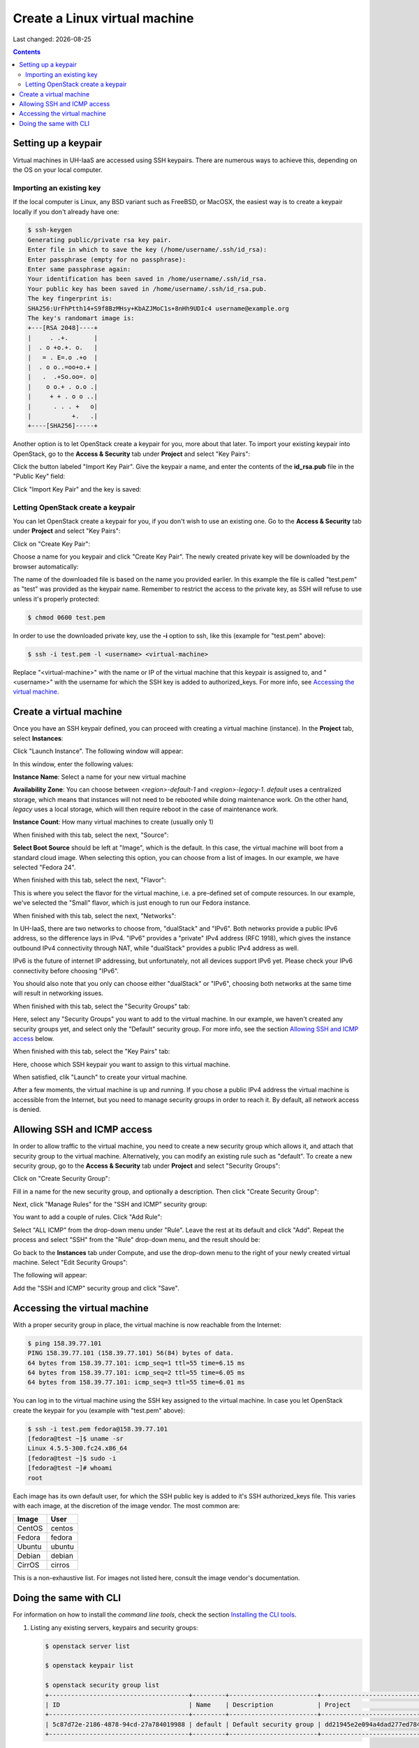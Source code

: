 .. |date| date::

Create a Linux virtual machine
==============================

Last changed: |date|

.. contents::

.. _setting-up-keypair:
Setting up a keypair
--------------------

Virtual machines in UH-IaaS are accessed using SSH keypairs. There are
numerous ways to achieve this, depending on the OS on your local
computer.


Importing an existing key
~~~~~~~~~~~~~~~~~~~~~~~~~

If the local computer is Linux, any BSD variant such as
FreeBSD, or MacOSX, the easiest way is to create a keypair locally if
you don't already have one:

.. code-block:: console

  $ ssh-keygen 
  Generating public/private rsa key pair.
  Enter file in which to save the key (/home/username/.ssh/id_rsa): 
  Enter passphrase (empty for no passphrase): 
  Enter same passphrase again: 
  Your identification has been saved in /home/username/.ssh/id_rsa.
  Your public key has been saved in /home/username/.ssh/id_rsa.pub.
  The key fingerprint is:
  SHA256:UrFhPtth14+S9f8BzMHsy+KbAZJMoC1s+8nHh9UDIc4 username@example.org
  The key's randomart image is:
  +---[RSA 2048]----+
  |     . .+.       |
  |  . o +o.+. o.   |
  |   = . E=.o .+o  |
  |  . o o..=oo+o.+ |
  |   .  .+So.oo=. o|
  |    o o.+ . o.o .|
  |     + + . o o ..|
  |      . . . +   o|
  |           +.   .|
  +----[SHA256]-----+

Another option is to let OpenStack create a keypair for you, more
about that later. To import your existing keypair into OpenStack, go
to the **Access & Security** tab under **Project** and select "Key
Pairs":

.. image:: images/dashboard-access-and-security-01.png
   :align: center
   :alt: Dashboard - Access & Security

Click the button labeled "Import Key Pair". Give the keypair a name,
and enter the contents of the **id_rsa.pub** file in the "Public Key"
field:

.. image:: images/dashboard-import-keypair-01.png
   :align: center
   :alt: Dashboard - Import an SSH keypair

Click "Import Key Pair" and the key is saved:

.. image:: images/dashboard-keypairs-01.png
   :align: center
   :alt: Dashboard - View keypairs


Letting OpenStack create a keypair
~~~~~~~~~~~~~~~~~~~~~~~~~~~~~~~~~~

You can let OpenStack create a keypair for you, if you don't wish to
use an existing one. Go to the **Access & Security** tab
under **Project** and select "Key Pairs":

.. image:: images/dashboard-access-and-security-03.png
   :align: center
   :alt: Dashboard - Access & Security

Click on "Create Key Pair":

.. image:: images/dashboard-create-keypair-01.png
   :align: center
   :alt: Dashboard - Create an SSH keypair

Choose a name for you keypair and click "Create Key Pair". The newly
created private key will be downloaded by the browser automatically:

.. image:: images/dashboard-create-keypair-02.png
   :align: center
   :alt: Dashboard - Download created keypair

The name of the downloaded file is based on the name you provided
earlier. In this example the file is called "test.pem" as "test" was
provided as the keypair name. Remember to restrict the access to the
private key, as SSH will refuse to use unless it's properly
protected:

.. code-block:: console

  $ chmod 0600 test.pem

In order to use the downloaded private key, use the **-i** option to
ssh, like this (example for "test.pem" above):

.. code-block:: console

  $ ssh -i test.pem -l <username> <virtual-machine>

Replace "<virtual-machine>" with the name or IP of the virtual machine
that this keypair is assigned to, and "<username>" with the username
for which the SSH key is added to authorized_keys. For more info, see
`Accessing the virtual machine`_.


Create a virtual machine
------------------------

Once you have an SSH keypair defined, you can proceed with creating a
virtual machine (instance). In the **Project** tab,
select **Instances**:

.. image:: images/dashboard-create-instance-01.png
   :align: center
   :alt: Dashboard - Instances

Click "Launch Instance". The following window will appear:

.. image:: images/dashboard-create-instance-02.png
   :align: center
   :alt: Dashboard - Launch instance

In this window, enter the following values:

**Instance Name**: Select a name for your new virtual machine

**Availability Zone**: 
You can choose between `<region>-default-1` and `<region>-legacy-1`. `default` uses a centralized storage, which means that instances will not need to be rebooted while doing maintenance work. On the other hand, `legacy` uses a local storage, which will then require reboot in the case of maintenance work.
   
**Instance Count**: How many virtual machines to create (usually only 1)


When finished with this tab, select the next, "Source":

.. image:: images/dashboard-create-instance-06.png
   :align: center
   :alt: Dashboard - Launch instance - Source

**Select Boot Source** should be left at "Image", which is the
default. In this case, the virtual machine will boot from a standard
cloud image. When selecting this option, you can choose from a list of
images. In our example, we have selected "Fedora 24".

When finished with this tab, select the next, "Flavor":

.. image:: images/dashboard-create-instance-07.png
   :align: center
   :alt: Dashboard - Launch instance - Flavor

This is where you select the flavor for the virtual machine, i.e. a
pre-defined set of compute resources. In our example, we've selected
the "Small" flavor, which is just enough to run our Fedora instance.

When finished with this tab, select the next, "Networks":

.. image:: images/dashboard-create-instance-08.png
   :align: center
   :alt: Dashboard - Launch instance - Networks

In UH-IaaS, there are two networks to choose from, "dualStack"
and "IPv6". Both networks provide a public IPv6 address, so the difference 
lays in IPv4. "IPv6" provides a "private" IPv4 address (RFC 1918), which gives 
the instance outbound IPv4 connectivity through NAT, while "dualStack" provides 
a public IPv4 address as well. 

IPv6 is the future of internet IP addressing, but unfortunately, not all devices 
support IPv6 yet. Please check your IPv6 connectivity before choosing "IPv6".

You should also note that you only can choose either "dualStack" or "IPv6", choosing 
both networks at the same time will result in networking issues. 

When finished with this tab, select the "Security Groups" tab:

.. image:: images/dashboard-create-instance-10.png
   :align: center
   :alt: Dashboard - Launch instance - Security Groups

Here, select any "Security Groups" you want to add to the virtual
machine. In our example, we haven't created any security groups yet,
and select only the "Default" security group. For more info, see
the section `Allowing SSH and ICMP access`_ below.

When finished with this tab, select the "Key Pairs" tab:

.. image:: images/dashboard-create-instance-09.png
   :align: center
   :alt: Dashboard - Launch instance - Key Pairs

Here, choose which SSH keypair you want to assign to this virtual
machine.

When satisfied, clik "Launch" to create your virtual machine.

.. image:: images/dashboard-create-instance-11.png
   :align: center
   :alt: Dashboard - Launch instance - finished

After a few moments, the virtual machine is up and running. If you
chose a public IPv4 address the virtual machine is accessible from the
Internet, but you need to manage security groups in order to reach
it. By default, all network access is denied.


Allowing SSH and ICMP access
----------------------------

In order to allow traffic to the virtual machine, you need to create a
new security group which allows it, and attach that security group to
the virtual machine. Alternatively, you can modify an existing rule
such as "default". To create a new security group, go to the **Access &
Security** tab under **Project** and select "Security Groups":

.. image:: images/dashboard-access-and-security-02.png
   :align: center
   :alt: Dashboard - Access & Security

Click on "Create Security Group":

.. image:: images/dashboard-create-secgroup-01.png
   :align: center
   :alt: Dashboard - Create Security Group

Fill in a name for the new security group, and optionally a
description. Then click "Create Security Group":

.. image:: images/dashboard-create-secgroup-02.png
   :align: center
   :alt: Dashboard - Create Security Group

Next, click "Manage Rules" for the "SSH and ICMP" security group:

.. image:: images/dashboard-create-secgroup-03.png
   :align: center
   :alt: Dashboard - Create Security Group

You want to add a couple of rules. Click "Add Rule":

.. image:: images/dashboard-create-secgroup-04.png
   :align: center
   :alt: Dashboard - Create Security Group

Select "ALL ICMP" from the drop-down menu under "Rule". Leave the rest
at its default and click "Add". Repeat the process and select "SSH"
from the "Rule" drop-down menu, and the result should be:

.. image:: images/dashboard-create-secgroup-05.png
   :align: center
   :alt: Dashboard - Create Security Group

Go back to the **Instances** tab under Compute, and use the drop-down
menu to the right of your newly created virtual machine. Select "Edit
Security Groups":

.. image:: images/dashboard-instance-edit-secgroup-01.png
   :align: center
   :alt: Dashboard - Edit Security Group

The following will appear:

.. image:: images/dashboard-instance-edit-secgroup-02.png
   :align: center
   :alt: Dashboard - Edit Security Group

Add the "SSH and ICMP" security group and click "Save".


Accessing the virtual machine
-----------------------------

With a proper security group in place, the virtual machine is now
reachable from the Internet:

.. code-block:: console

  $ ping 158.39.77.101
  PING 158.39.77.101 (158.39.77.101) 56(84) bytes of data.
  64 bytes from 158.39.77.101: icmp_seq=1 ttl=55 time=6.15 ms
  64 bytes from 158.39.77.101: icmp_seq=2 ttl=55 time=6.05 ms
  64 bytes from 158.39.77.101: icmp_seq=3 ttl=55 time=6.01 ms

You can log in to the virtual machine using the SSH key assigned to
the virtual machine. In case you let OpenStack create the keypair for
you (example with "test.pem" above):

.. code-block:: console

  $ ssh -i test.pem fedora@158.39.77.101
  [fedora@test ~]$ uname -sr
  Linux 4.5.5-300.fc24.x86_64
  [fedora@test ~]$ sudo -i
  [fedora@test ~]# whoami
  root

Each image has its own default user, for which the SSH public key is
added to it's SSH authorized_keys file. This varies with each image,
at the discretion of the image vendor. The most common are:

============== =========
Image          User
============== =========
CentOS         centos
Fedora         fedora
Ubuntu         ubuntu
Debian         debian
CirrOS         cirros
============== =========

This is a non-exhaustive list. For images not listed here, consult the
image vendor's documentation.


Doing the same with CLI
-----------------------

.. _Installing the CLI tools: http://docs.uh-iaas.no/en/latest/api.html#openstack-command-line-interface-cli

For information on how to install the *command line tools*, check the section
`Installing the CLI tools`_.

#. Listing any existing servers, keypairs and security groups:

   .. code-block:: console

     $ openstack server list
     
     $ openstack keypair list
     
     $ openstack security group list
     +--------------------------------------+---------+------------------------+----------------------------------+
     | ID                                   | Name    | Description            | Project                          |
     +--------------------------------------+---------+------------------------+----------------------------------+
     | 5c87d72e-2186-4878-94cd-27a784019988 | default | Default security group | dd21945e2e094a4dad277ed7846b3cf0 |
     +--------------------------------------+---------+------------------------+----------------------------------+

   In this example, we have no servers and keypairs, and our copy of
   the default security group.

#. Uploading an SSH key:

   .. code-block:: console

     $ openstack keypair create --public-key ~/.ssh/id_rsa.pub mykey
     +-------------+-------------------------------------------------+
     | Field       | Value                                           |
     +-------------+-------------------------------------------------+
     | fingerprint | e2:2e:26:7f:5d:98:9e:8f:5e:fd:c7:d5:d0:6b:44:e7 |
     | name        | mykey                                           |
     | user_id     | 6bb8dbcdc9b94fff89258094bc56a49f                |
     +-------------+-------------------------------------------------+

#. Creating a security group:

   .. code-block:: console

     $ openstack security group create --description "Allow incoming SSH and ICMP" SSH_and_ICMP
     +-------------+---------------------------------------------------------------------------------+
     | Field       | Value                                                                           |
     +-------------+---------------------------------------------------------------------------------+
     | description | Allow incoming SSH and ICMP                                                     |
     | headers     |                                                                                 |
     | id          | 0da85d7a-bd96-4d4d-a77b-e7e2d78c8d0a                                            |
     | name        | SSH_and_ICMP                                                                    |
     | project_id  | dd21945e2e094a4dad277ed7846b3cf0                                                |
     | rules       | direction='egress', ethertype='IPv4', id='b04b0cfc-1f2e-44b5-acc2-7102d57fe941' |
     |             | direction='egress', ethertype='IPv6', id='2d72e9f9-70c1-4c33-816c-83b5e3c649df' |
     +-------------+---------------------------------------------------------------------------------+

#. Adding rules to the security group:

   .. code-block:: console

     $ openstack security group rule create --src-ip 0.0.0.0/0 --dst-port 22 --protocol tcp --ingress SSH_and_ICMP
     +-------------------+--------------------------------------+
     | Field             | Value                                |
     +-------------------+--------------------------------------+
     | description       |                                      |
     | direction         | ingress                              |
     | ethertype         | IPv4                                 |
     | headers           |                                      |
     | id                | 8c10f0a3-c284-4b92-a234-7ceda998d356 |
     | port_range_max    | 22                                   |
     | port_range_min    | 22                                   |
     | project_id        | dd21945e2e094a4dad277ed7846b3cf0     |
     | protocol          | tcp                                  |
     | remote_group_id   | None                                 |
     | remote_ip_prefix  | 0.0.0.0/0                            |
     | security_group_id | 0da85d7a-bd96-4d4d-a77b-e7e2d78c8d0a |
     +-------------------+--------------------------------------+
     
     $ openstack security group rule create --src-ip 0.0.0.0/0 --protocol icmp --ingress SSH_and_ICMP
     +-------------------+--------------------------------------+
     | Field             | Value                                |
     +-------------------+--------------------------------------+
     | description       |                                      |
     | direction         | ingress                              |
     | ethertype         | IPv4                                 |
     | headers           |                                      |
     | id                | d741564d-886d-4019-915d-b1eecb936100 |
     | port_range_max    | None                                 |
     | port_range_min    | None                                 |
     | project_id        | dd21945e2e094a4dad277ed7846b3cf0     |
     | protocol          | icmp                                 |
     | remote_group_id   | None                                 |
     | remote_ip_prefix  | 0.0.0.0/0                            |
     | security_group_id | 0da85d7a-bd96-4d4d-a77b-e7e2d78c8d0a |
     +-------------------+--------------------------------------+

#. Listing available images:

   .. code-block:: console

     $ openstack image list
     +--------------------------------------+---------------------+-------------+
     | ID                                   | Name                | Status      |
     +--------------------------------------+---------------------+-------------+
     | 2120eb31-09b6-4945-a904-7579ac579aed | Ubuntu server 16.04 | active      |
     | cbd76177-c79b-490f-9a7f-59f9eed3412e | Debian Jessie 8     | active      |
     | d175564a-156e-41c7-b2a3-fd8b018e9e11 | Outdated (Ubuntu)   | deactivated |
     | 484e5754-f4f7-409c-8ba1-454e422816b4 | Outdated (Ubuntu)   | deactivated |
     | fecf1f4d-e36d-44fe-94de-4eae707b40aa | Outdated (Ubuntu)   | deactivated |
     | 6f24613b-4f98-4caa-9bc6-0294f4c67fac | Outdated (Ubuntu)   | deactivated |
     | 1ae6303e-5d08-454e-94e6-083d05559998 | Fedora 24           | active      |
     | ceb6ff80-24de-460a-9ecc-85f3283aa98e | Outdated (Debian)   | deactivated |
     | d241a2b5-cd1d-4812-8d59-2ccfb1acbf88 | CentOS 7            | active      |
     +--------------------------------------+---------------------+-------------+

#. Listing available flavors:

   .. code-block:: console

     $ openstack flavor list
     +--------------------------------------+------------+-------+------+-----------+-------+-----------+
     | ID                                   | Name       |   RAM | Disk | Ephemeral | VCPUs | Is Public |
     +--------------------------------------+------------+-------+------+-----------+-------+-----------+
     | 1                                    | m1.tiny    |   512 |    1 |         0 |     1 | True      |
     | 34532829-2bb7-42f6-aae1-9654908a521e | m1.large   |  8192 |   20 |         0 |     4 | True      |
     | 47d7f445-db26-4f1d-bf58-e79de7394f97 | m1.medium  |  4096 |   20 |         0 |     2 | True      |
     | 922bfed4-42e5-4baa-8ea4-9e164839ca41 | m1.windows |  8192 |   50 |         0 |     4 | True      |
     | b128b802-3d12-401d-bf51-878122c0e908 | m1.small   |  2048 |   10 |         0 |     1 | True      |
     | ff6e88a4-3da9-4cbe-9c5d-a47d51f9c37a | m1.xlarge  | 16384 |   20 |         0 |     8 | True      |
     +--------------------------------------+------------+-------+------+-----------+-------+-----------+

#. Listing available networks:

   .. code-block:: console

     $ openstack network list
     +--------------------------------------+------------+--------------------------------------+
     | ID                                   | Name       | Subnets                              |
     +--------------------------------------+------------+--------------------------------------+
     | c97fa886-592e-4ad1-a995-6d55651bed78 | osl-public | c4f1c0aa-6b02-4870-a743-3403d0740082 |
     +--------------------------------------+------------+--------------------------------------+

#. Creating a server (instance):

   .. code-block:: console

     $ openstack server create --image "Fedora 24" --flavor m1.small \
           --security-group SSH_and_ICMP --security-group default \
           --key-name mykey --nic net-id=osl-public myserver
     +--------------------------------------+-----------------------------------------------------+
     | Field                                | Value                                               |
     +--------------------------------------+-----------------------------------------------------+
     | OS-DCF:diskConfig                    | MANUAL                                              |
     | OS-EXT-AZ:availability_zone          |                                                     |
     | OS-EXT-STS:power_state               | NOSTATE                                             |
     | OS-EXT-STS:task_state                | scheduling                                          |
     | OS-EXT-STS:vm_state                  | building                                            |
     | OS-SRV-USG:launched_at               | None                                                |
     | OS-SRV-USG:terminated_at             | None                                                |
     | accessIPv4                           |                                                     |
     | accessIPv6                           |                                                     |
     | addresses                            |                                                     |
     | adminPass                            | P7QpJ7gQzdva                                        |
     | config_drive                         |                                                     |
     | created                              | 2016-11-14T12:12:07Z                                |
     | flavor                               | m1.small (b128b802-3d12-401d-bf51-878122c0e908)     |
     | hostId                               |                                                     |
     | id                                   | 132c186a-03a2-4449-b8d0-04b85a37e21a                |
     | image                                | Fedora 24 (1ae6303e-5d08-454e-94e6-083d05559998)    |
     | key_name                             | mykey                                               |
     | name                                 | myserver                                            |
     | os-extended-volumes:volumes_attached | []                                                  |
     | progress                             | 0                                                   |
     | project_id                           | dd21945e2e094a4dad277ed7846b3cf0                    |
     | properties                           |                                                     |
     | security_groups                      | [{u'name': u'SSH_and_ICMP'}, {u'name': u'default'}] |
     | status                               | BUILD                                               |
     | updated                              | 2016-11-14T12:12:07Z                                |
     | user_id                              | 6bb8dbcdc9b94fff89258094bc56a49f                    |
     +--------------------------------------+-----------------------------------------------------+

#. Listing servers:

   .. code-block:: console

     $ openstack server list
     +--------------------------------------+----------+--------+-------------------------+------------+
     | ID                                   | Name     | Status | Networks                | Image Name |
     +--------------------------------------+----------+--------+-------------------------+------------+
     | 132c186a-03a2-4449-b8d0-04b85a37e21a | myserver | ACTIVE | osl-public=158.37.63.62 | Fedora 24  |
     +--------------------------------------+----------+--------+-------------------------+------------+

